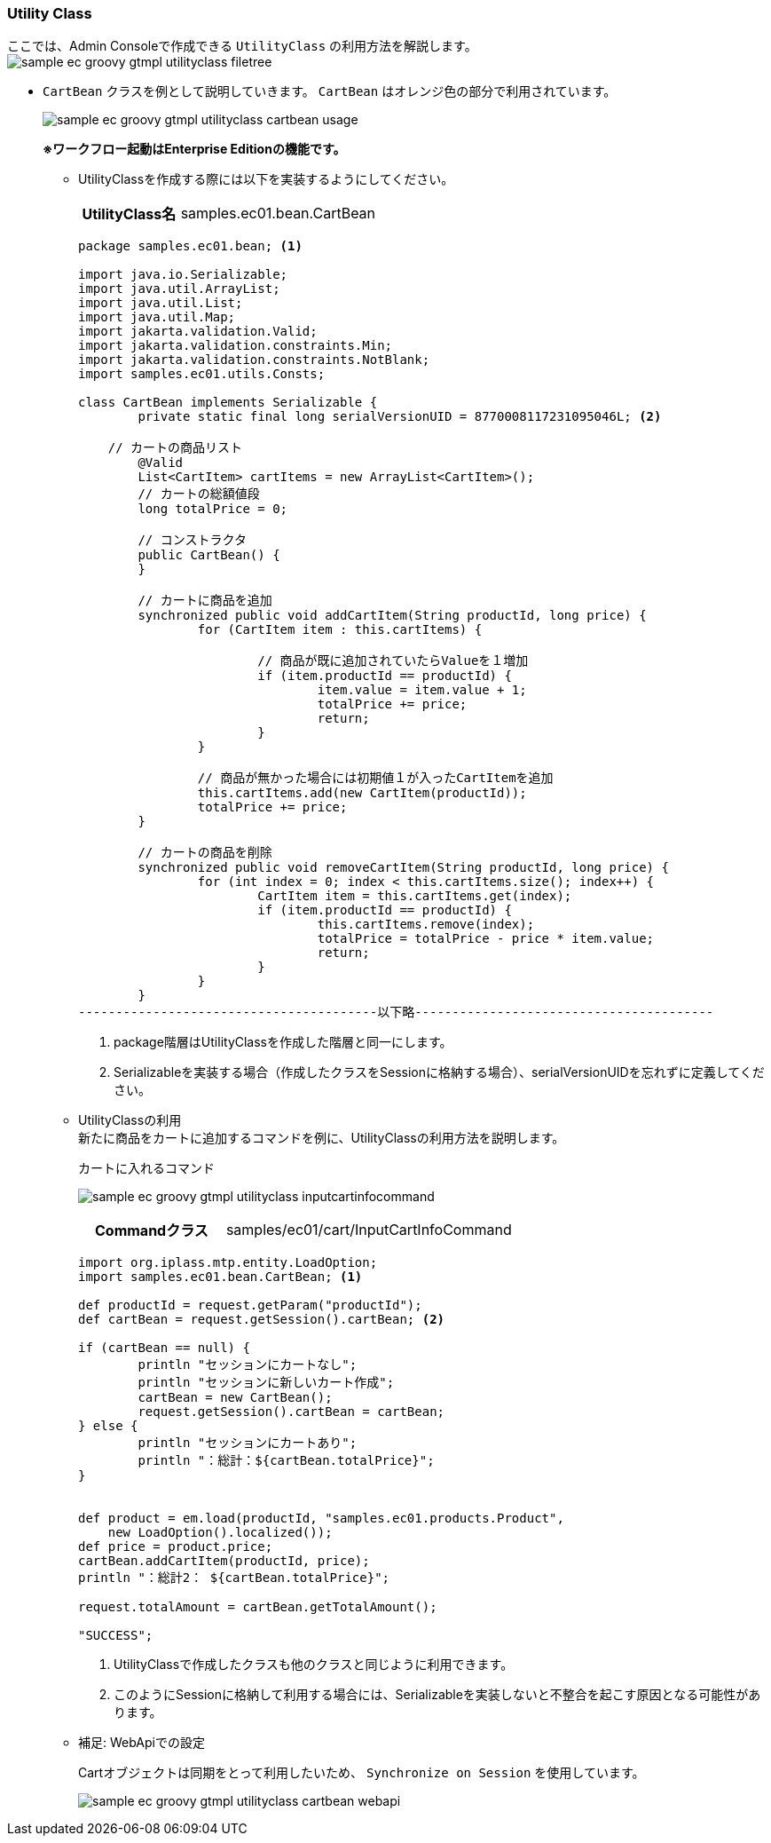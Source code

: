[[Groovy_GTmpl_UtilityClass]]
=== Utility Class
ここでは、Admin Consoleで作成できる `UtilityClass` の利用方法を解説します。 +
image:images/sample-ec_groovy-gtmpl-utilityclass-filetree.png[align=left]

* `CartBean` クラスを例として説明していきます。 `CartBean` はオレンジ色の部分で利用されています。
+
image:images/sample-ec_groovy-gtmpl-utilityclass-cartbean-usage.png[align=left]
+
[red]*※ワークフロー起動はEnterprise Editionの機能です。*

** UtilityClassを作成する際には以下を実装するようにしてください。
+
[cols="1,2"]
|===
h|UtilityClass名|samples.ec01.bean.CartBean
|===
+  
[source,groovy]
----
package samples.ec01.bean; <1>

import java.io.Serializable;
import java.util.ArrayList;
import java.util.List;
import java.util.Map;
import jakarta.validation.Valid;
import jakarta.validation.constraints.Min;
import jakarta.validation.constraints.NotBlank;
import samples.ec01.utils.Consts;

class CartBean implements Serializable {
	private static final long serialVersionUID = 8770008117231095046L; <2>
	
    // カートの商品リスト
	@Valid
	List<CartItem> cartItems = new ArrayList<CartItem>();
	// カートの総額値段
	long totalPrice = 0;

	// コンストラクタ
	public CartBean() {
	}

	// カートに商品を追加
	synchronized public void addCartItem(String productId, long price) {
		for (CartItem item : this.cartItems) {

			// 商品が既に追加されていたらValueを１増加
			if (item.productId == productId) {
				item.value = item.value + 1;
				totalPrice += price;
				return;
			}
		}

		// 商品が無かった場合には初期値１が入ったCartItemを追加
		this.cartItems.add(new CartItem(productId));
		totalPrice += price;
	}

	// カートの商品を削除
	synchronized public void removeCartItem(String productId, long price) {
		for (int index = 0; index < this.cartItems.size(); index++) {
			CartItem item = this.cartItems.get(index);
			if (item.productId == productId) {
				this.cartItems.remove(index);
				totalPrice = totalPrice - price * item.value;
				return;
			}
		}
	}
----------------------------------------以下略----------------------------------------
----
<1> package階層はUtilityClassを作成した階層と同一にします。
<2> Serializableを実装する場合（作成したクラスをSessionに格納する場合）、serialVersionUIDを忘れずに定義してください。

** UtilityClassの利用 +
新たに商品をカートに追加するコマンドを例に、UtilityClassの利用方法を説明します。
+
.カートに入れるコマンド
+
image:images/sample-ec_groovy-gtmpl-utilityclass-inputcartinfocommand.png[align=left]
+
[cols="1,2"]
|===
h|Commandクラス|samples/ec01/cart/InputCartInfoCommand
|===
+
[source,groovy]
----
import org.iplass.mtp.entity.LoadOption;
import samples.ec01.bean.CartBean; <1>

def productId = request.getParam("productId");
def cartBean = request.getSession().cartBean; <2>

if (cartBean == null) {
	println "セッションにカートなし";
	println "セッションに新しいカート作成";
	cartBean = new CartBean();
	request.getSession().cartBean = cartBean;
} else {
	println "セッションにカートあり";
	println "：総計：${cartBean.totalPrice}";
}


def product = em.load(productId, "samples.ec01.products.Product",
    new LoadOption().localized());
def price = product.price;
cartBean.addCartItem(productId, price);
println "：総計2： ${cartBean.totalPrice}";

request.totalAmount = cartBean.getTotalAmount();

"SUCCESS";
----
<1> UtilityClassで作成したクラスも他のクラスと同じように利用できます。
<2> このようにSessionに格納して利用する場合には、Serializableを実装しないと不整合を起こす原因となる可能性があります。

** 補足: WebApiでの設定
+
Cartオブジェクトは同期をとって利用したいため、 `Synchronize on Session` を使用しています。
+
image:images/sample-ec_groovy-gtmpl-utilityclass-cartbean-webapi.png[align=left]
